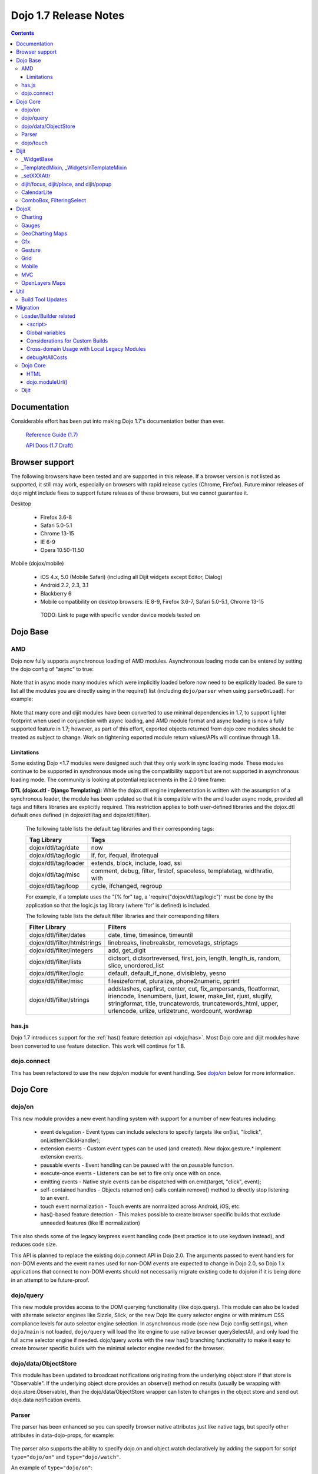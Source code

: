 .. _releasenotes/1.7:

======================
Dojo 1.7 Release Notes
======================

.. contents ::
   :depth: 3

Documentation
=============

Considerable effort has been put into making Dojo 1.7's documentation better than ever.

  `Reference Guide (1.7) <http://livedocs.dojotoolkit.org/>`_

  `API Docs (1.7 Draft) <http://staging.dojotoolkit.org/api/>`_

Browser support
===============

The following browsers have been tested and are supported in this release. If a browser version is not listed as supported, it still may work, especially on browsers with rapid release cycles (Chrome, Firefox). Future minor releases of dojo might include fixes to support future releases of these browsers, but we cannot guarantee it.

Desktop

 * Firefox 3.6-8
 * Safari 5.0-5.1
 * Chrome 13-15
 * IE 6-9
 * Opera 10.50-11.50

Mobile (dojox/mobile)

 * iOS 4.x, 5.0 (Mobile Safari) (including all Dijit widgets except Editor, Dialog)
 * Android 2.2, 2.3, 3.1
 * Blackberry 6
 * Mobile compatibility on desktop browsers: IE 8-9, Firefox 3.6-7, Safari 5.0-5.1, Chrome 13-15

  TODO: Link to page with specific vendor device models tested on

Dojo Base
=========

AMD
---
Dojo now fully supports asynchronous loading of AMD modules. Asynchronous loading mode can be entered by setting the dojo config of "async" to true:

   .. html ::

      <script data-dojo-config="async: true" src="dojo.js"></script>

Note that in async mode many modules which were implicitly loaded before now need to be explicitly loaded.   Be sure to list all the modules you are directly using in the require() list (including ``dojo/parser`` when using ``parseOnLoad``).   For example:

  .. html ::

           <script src="/dojo/dojo.js"
              data-dojo-config="parseOnLoad: true, async: true"></script>
    
          <script>
             require([
                 "dojo/dom",   // needed for dojo.byId
                 "dijit/registry",  // needed for dijit.byId
                 "dojo/parser",     // needed for parseOnLoad to run
                 ...
             ], function(dom, registry, parser){
                  // callback when above modules finish loading
                 function update(){
                     var viewNode = dom.byId("view1");
                     var view1 = registry.byId("view1");
                     view1.domNode.innerHTML = "...";
                 }
             });
    
           </script>

Note that many core and dijit modules have been converted to use minimal dependencies in 1.7, to support lighter footprint when used in conjunction with async loading, and AMD module format and async loading is now a fully supported feature in 1.7; however, as part of this effort, exported objects returned from dojo core modules should be treated as subject to change.  Work on tightening exported module return values/APIs will continue through 1.8.

Limitations
```````````

Some existing Dojo <1.7 modules were designed such that they only work in sync loading mode.  These modules continue to be supported in synchronous mode using the compatibility support but are not supported in asynchronous loading mode.  The community is looking at potential replacements in the 2.0 time frame:

**DTL (dojox.dtl - Django Templating):** While the dojox.dtl engine implementation is written with the assumption of a synchronous loader, the module has been updated so that it is compatible with the amd loader async mode, provided all tags and filters libraries are explicitly required. This restriction applies to both user-defined libraries and the dojox.dtl default ones defined (in dojox/dtl/tag and dojox/dtl/filter).

  The following table lists the default tag libraries and their corresponding tags:

  +----------------------+---------------------------------------------------------------------------+
  | Tag Library          | Tags                                                                      |
  +======================+===========================================================================+
  | dojox/dtl/tag/date   | now                                                                       |
  +----------------------+---------------------------------------------------------------------------+
  | dojox/dtl/tag/logic  | if, for, ifequal, ifnotequal                                              |
  +----------------------+---------------------------------------------------------------------------+
  | dojox/dtl/tag/loader | extends, block, include, load, ssi                                        |
  +----------------------+---------------------------------------------------------------------------+
  | dojox/dtl/tag/misc   | comment, debug, filter, firstof, spaceless, templatetag, widthratio, with |
  +----------------------+---------------------------------------------------------------------------+
  | dojox/dtl/tag/loop   | cycle, ifchanged, regroup                                                 |
  +----------------------+---------------------------------------------------------------------------+

  For example, if a template uses the "{% for" tag, a 'require("dojox/dtl/tag/logic")' must be done by the application so that the logic.js tag library (where 'for' is defined) is included.

  The following table lists the default filter libraries and their corresponding filters

  +------------------------------+---------------------------------------------------------------------------------------------------+
  | Filter Library               | Filters                                                                                           |
  +==============================+===================================================================================================+
  | dojox/dtl/filter/dates       | date, time, timesince, timeuntil                                                                  |
  +------------------------------+---------------------------------------------------------------------------------------------------+
  | dojox/dtl/filter/htmlstrings | linebreaks, linebreaksbr, removetags, striptags                                                   |
  +------------------------------+---------------------------------------------------------------------------------------------------+
  | dojox/dtl/filter/integers    | add, get_digit                                                                                    |
  +------------------------------+---------------------------------------------------------------------------------------------------+
  | dojox/dtl/filter/lists       | dictsort, dictsortreversed, first, join, length, length_is, random, slice, unordered_list         |
  +------------------------------+---------------------------------------------------------------------------------------------------+
  | dojox/dtl/filter/logic       | default, default_if_none, divisibleby, yesno                                                      |
  +------------------------------+---------------------------------------------------------------------------------------------------+
  | dojox/dtl/filter/misc        | filesizeformat, pluralize, phone2numeric, pprint                                                  |
  +------------------------------+---------------------------------------------------------------------------------------------------+
  | dojox/dtl/filter/strings     | addslashes, capfirst, center, cut, fix_ampersands, floatformat, iriencode, linenumbers,           |
  |                              | ljust, lower, make_list, rjust, slugify, stringformat, title, truncatewords, truncatewords_html,  |
  |                              | upper, urlencode, urlize, urlizetrunc, wordcount, wordwrap                                        |
  +------------------------------+---------------------------------------------------------------------------------------------------+

has.js
------
Dojo 1.7 introduces support for the :ref:`has() feature detection api <dojo/has>`.  Most Dojo core and dijit modules have been converted to use feature detection.  This work will continue for 1.8.

dojo.connect
------------
This has been refactored to use the new dojo/on module for event handling. See `dojo/on`_ below for more information.

Dojo Core
=========

dojo/on
-------

This new module provides a new event handling system with support for a number of new features including:

 - event delegation - Event types can include selectors to specify targets like on(list, "li:click", onListItemClickHandler);
 - extension events - Custom event types can be used (and created). New dojox.gesture.* implement extension events.
 - pausable events - Event handling can be paused with the on.pausable function.
 - execute-once events - Listeners can be set to fire only once with on.once.
 - emitting events - Native style events can be dispatched with on.emit(target, "click", event);
 - self-contained handles - Objects returned on() calls contain remove() method to directly stop listening to an event.
 - touch event normalization - Touch events are normalized across Android, iOS, etc.
 - has()-based feature detection - This makes possible to create browser specific builds that exclude unneeded features (like IE normalization)

This also sheds some of the legacy keypress event handling code (best practice is to use keydown instead), and reduces code size.

This API is planned to replace the existing dojo.connect API in Dojo 2.0. The arguments passed to event handlers for non-DOM events and the event names used for non-DOM events are expected to change in Dojo 2.0, so Dojo 1.x applications that connect to non-DOM events should not necessarily migrate existing code to dojo/on if it is being done in an attempt to be future-proof.

dojo/query
----------
This new module provides access to the DOM querying functionality (like dojo.query). This module can also be loaded with alternate selector engines like Sizzle, Slick, or the new Dojo lite query selector engine or with minimum CSS compliance levels for auto selector engine selection. In asynchronous mode (see new Dojo config settings), when ``dojo/main`` is not loaded, ``dojo/query`` will load the lite engine to use native browser querySelectAll, and only load the full acme selector engine if needed. dojo/query works with the new has() branching functionality to make it easy to create browser specific builds with the minimal selector engine needed for the browser.

dojo/data/ObjectStore
---------------------
This module has been updated to broadcast notifications originating from the underlying object store if that store is "Observable". If the underlying object store provides an observe() method on results (usually be wrapping with dojo.store.Observable), than the dojo/data/ObjectStore wrapper can listen to changes in the object store and send out dojo.data notification events.


Parser
------
The parser has been enhanced so you can specify browser native attributes just like native tags, but specify other attributes in data-dojo-props, for example:

   .. html ::

       <input data-dojo-type="dijit.form.TextBox" name="dept"
            data-dojo-props="scrollOnFocus: true"/>

The parser also supports the ability to specify dojo.on and object.watch declaratively by adding the support for script ``type="dojo/on"`` and ``type="dojo/watch"``.

An example of ``type="dojo/on"``:

   .. html ::

       <button data-dojo-type="dijit.form.Button">Click Me!
         <script type="dojo/on" data-dojo-event="click" data-dojo-args="e">
           console.log("I was clicked!");
         </script>
       </button>

An example of ``type="dojo/watch"`` (building on ``dojo/on``):

   .. html ::

       <button data-dojo-type="dijit.form.Button">Click Me!
         <script type="dojo/on" data-dojo-event="click" data-dojo-args="e">
           dijit.byId("textBox1").set("value", "New Value!");
         </script>
       </button>
       <div data-dojo-type="dijit.form.TextBox" id="textBox1"
            data-dojo-props="value: 'Old Value'">
         <script type="dojo/watch" data-dojo-prop="value" data-dojo-args="prop,oldValue,newValue">
           console.log("Prop '"+prop+"' was '"+oldValue+"' and is now '"+newValue+"'");
         </script>
       </div>

**Note** there is no support for deprecated attribute ``prop`` as an attribute of the ``type="dojo/watch"`` script tag.  The parser only recognizes the attribute ``data-dojo-prop``.

**Reminder:** when operating in asynchronous mode, you need to explicitly load ``dojo/parser`` in order for ``parseOnLoad: true`` to operate.  (In non-async mode, it will be required automatically with a deprecation warning.)  Technically, ``dojo/parser`` was never automatically loaded, but prior to 1.7, it would be transitively loaded in many cases, due to it being loaded by ``dijit/_Templated``, which was relied upon by many widgets.

dojo/touch
----------

This module provides an unified set of touch events - "press | move | release | cancel", which can run well across a wide range of devices(including desktops).

The rationale is very simple - "press | move | release | cancel" are mapped to:

 - "touchstart | touchmove | touchend | touchcancel" on touch devices(`W3C Touch Events Specification <http://www.w3.org/TR/touch-events/>`_)

 - "mousedown | mousemove | mouseup | mouseleave" on desktops.

So by using dojo/touch, we don't need to worry about appropriate native events when switching running platforms

dojo/touch is based on :ref:`dojo/on <dojo/on>` and the following sample usage can work well across desktop and touch devices(Android 2.3/2.3 and iOS3+ for 1.7):

   .. js ::
      
      // listen to 'touchstart' on touch devices and 'mousedown' on desktops
      dojo.touch.press(node, function(e){});

Please refer to :ref:`dojo/touch doc <dojo/touch>` for more details.

Dijit
=====

Dijit widgets should now "just work" on supported mobile devices, with the exception of the Editor widget.  This is intended to allow web apps built for desktop browsers to continue to be functional when browsed on mobile devices.

For Dialog your app must set draggable=false in order for the [x] close icon (in the Dialog's upper right hand corner) to work.   This limitation will be removed in a future release.

_WidgetBase
-----------
getParent() method added to _WidgetBase.   It will find the parent of any widget, regardless of whether or not the parent has the isContainer flag set.   The isContainer flag is no longer being used.

_TemplatedMixin, _WidgetsInTemplateMixin
----------------------------------------
A new mixin called _TemplatedMixin has been added.  It's lighter weight than _Templated and supports templated widgets which *don't* have widgets in templates.  New widgets should be built using _TemplatedMixin.   Additionally, widgets that need the widgetsInTemplate functionality should also mixin _WidgetsInTemplateMixin.

_Templated's functionality and API haven't changed.

_setXXXAttr
-----------
Previously _setXXXAttr was a function to set a widget attribute.   It can still be a function, but now it can also be an object like one of the values from attributeMap.

For example, this will copy the widget's tabIndex attribute to this.focusNode.tabIndex

   .. js ::

       _setTabIndexAttr: "focusNode"

And with the code below, myWidget.set("title", "hello world") will set this.titleNode.innerHTML to "hello world":

   .. js ::

       __setTitleAttr: { node: "titleNode", type: "innerHTML" }


This replaces attributeMap, which is deprecated and will be removed in 2.0.


dijit/focus, dijit/place, and dijit/popup
-----------------------------------------
The focus, place, and popup modules in dijit/_base have been promoted to dijit/, so they can be included explicitly by applications that don't want to include all of dijit/_base.

There are a few API changes in the top level modules compared to the ones in dijit/_base (although for backwards compatibility the modules in dijit/_base maintain their old API):

  - Popup.around() (analogous to dijit.popup.placeAroundElement()) takes a position parameter like ["before", "after"] rather than a set of tuples like {BL: "TL", ...}.   In other words, popup.around() replaces dijit.popup.placeAroundElement() but instead of dijit.getPopupAroundAlignment(xyz), just pass in xzy directly.
  - dijit/focus doesn't include the selection related code, just focus related code
  - dijit/focus provides watch() and on() methods to monitor the focused node and active widgets, rather than publishing topics focusNode, widgetBlur, and widgetFocus
  - some methods in dijit/_base/popup used to take DOMNodes or widgets as a parameter; now they just take a widget

Also note that the new dijit/popup module is only available through the new AMD API, ex:

   .. js ::

      require(["dijit/popup"], function(popup){ popup.open(...); });

 
CalendarLite
------------
dijit.CalendarLite is a new widget aimed towards mobile use.   It's like Calendar but doesn't have keyboard support or a drop down to select the month.

ComboBox, FilteringSelect
-------------------------
These classes have been enhanced to accept a :ref:`dojo.store <dojo/store>` (the new store API) for the store parameter.
The old :ref:`dojo.data API <dojo/data/api/Read>` is still supported.

DojoX
=====

Charting
--------
  - New zoom, pan, data indicator interactions have been committed in the action2d package. They allow users to interact with the chart using either mouse or touch gestures.
  - Various improvement to improve performances on particular on mobile devices (new enableCache parameter on most plot type to allow caching and reuse of gfx shapes)
  - use of AMD module format
  - Bidi text support has been added through two BidiSupport classes (one for dojox.charting, one for dojox.charting.widget). This classes need  to be required by your application in order for Bidi text support to be enabled.

Gauges
-------
  - The gauges that were previously located in the dojox.widget namespace have been moved to dojox.gauges.
  - Several new indicators have been added to create your custom gauges, for example a text indicator to draw the value of the gauge as a text.
  - The circular gauge can now be created clockwise or counter-clockwise.
  - The layout of labels in the circular scale are improved.
  - Gauges now support touch interaction on mobile devices.
  - dojox.gauges now uses the AMD module format
  - Three new pre-built gauges with a glossy look are now available : The GlossyHorizontalGauge, the GlossyCircularGauge and the GlossySemiCircularGauge.

GeoCharting Maps
----------------
  - Various improvements of the dojox.geo.charting module like tooltip management, color change animation when changing data series.
  - New dataStore structure, new data binding between the map element and the dataStore element.
  - Allow interactive zoom/pan of the map using either mouse or touch gestures, through the installation of dedicated interactor classes.
  - New Map Dijit component wrapping the non-dijit dojox.geo.charting Map component, for easier integration.
  - Use of AMD module format.

Gfx
---
  - Shapes are now identified via an associated unique id (Shape.getUID()). Coupled to this, the new dojox.gfx.shape.byId() function returns the shape associated with a given id.
  - Add input events support to canvas renderer. It is enabled by default and can be disabled by setting the dojoConfig 'canvasEvents' flag to 'false'.
  - The gfx shape targeted by a mouse event can be retrieved from the event itself by means of the 'gfxTarget' event property:

   .. js ::

      group.connect("onmousedown", function(evt){ var s = evt.gfxTarget; ... });


Gesture
------------

Based on :ref:`dojo/touch <dojo/touch>` and :ref:`dojo/on <dojo/on>`, this new module provides a mechanism to write gestures that can run well on difference devices including desktop (for single gestures) and various touch devices.

dojox/gesture/Base

An abstract parental class for various gesture implementations, it's mainly responsible for:

 - Binding on() listener handlers for supported gesture events, e.g. tap, taphold, doubletap
 - Monitoring underneath events and process different phases - 'press'|'move'|'release'|'cancel'
 - Firing and bubbling gesture events with on() API

A gesture implementation only needs to extend this and overwrite appropriate phase handlers - press() | move() | release() | cancel() for recognizing and firing gestures
 
dojox/gesture/tap(single touch only)

 - Provide common tap gestures including tap, tap.hold and tap.doubletap
 - Customizable settings e.g. threshold for tap.hold, effective radius for a valid tap.doubletap
 
dojox/gesture/swipe(single touch only)

 - Provide common swipe gestures including swipe, swipe.end

Also the `touch & gesture demo <http://demos.dojotoolkit.org/demos/touch/demo.html>`_ shows how dijit/form/HorizontalSlider and dojo/dnd are now running well on iOS4+ with the new dojo/touch and dojox/gesture. Besides a tap gesture, the demo also shows how easy it is to write a new rotate gesture with multiple touch support.
 
Please refer to :ref:`dojox/gesture doc <dojox/gesture>` for more details.


Grid
----
DataGrid/EnhancedGrid/TreeGrid/LazyTreeGrid

- Numerous issues have been fixed for 1.7, please refer to the `defect list <http://trac.dojotoolkit.org/query?status=closed&component=DojoX+Grid&order=priority&milestone=1.7&col=id&col=summary&col=type&col=priority>`_ for more details.
 
 
Next generation of Grid

- Incubation projects `dgrid <https://github.com/SitePen/dgrid>`_  and `gridx <https://github.com/evanhw/gridx>`_ are also in progress and working closely for the next generation of Grid.


Mobile
------

Dojo Mobile is now considered a first class Mobile library, fully supporting lightweight (baseless) AMD loading and the new Dojo Build System. A new reference guide has been written for the Dojo Mobile project, and full API docs are now available.

  :ref:`Dojo Mobile Reference Guide <dojox/mobile>`

 - BlackBerry OS6 theme has been added.  For the full list of supported mobile devices & OS' see above.
 - dojox.mobile.deviceTheme is a device theme loader, which detects the mobile device being used and automatically loads an appropriate theme
 - New SpinWheel widget allows you to select values from spin wheels. Two variations, SpinWheelDatePicker and SpinWheelTimePicker, are also available.
 - New Carousel widget shows a list of images from which you can select an item.
 - New RoundRectDataList and EdgeToEdgeDataList widgets are data-driven versions of the RoundRectList and EdgeToEdgeList.
 - New PageIndicator widget shows the current page of swap views with small dots. It can be used with SwapView or Carousel.
 - Several new transition animations have been added: Dissolve, Flip2, Cover, Reveal, Slide Vertical, Cover Vertical, Reveal Vertical, Swirl, Zoom In/Out, and Scale In/Out.
 - The FlippableView widget has been renamed to SwapView.
 - dojox.mobile now uses the AMD module format
 - TextBox widget moved from mobile/app/ to mobile/.
 - New Tooltip widget to popup a container for either simple text or another widget.
 - New Overlay widget to slide up form the bottom another input widget, and then slides down when done.
 - New Opener widget adds runtime screen-size detection and uses Tooltip for the larger mobile devices, and Overlay on small-screen devices.
 - New ComboBox widget (still experimental) that combines searchable text input similar to dijit.form.ComboBox.
 - New ExpandingTextarea widget grows and shrinks vertically as needed to accommodate the end-user text.
 - New Slider widget to enable users to easily adjust a value with touch/dragging gestures.
 - New HTML form input widget wrappers (Textarea, CheckBox, RadioButton) to allow simple form constructs to be used with various dijit container/dialog widgets.

 Limitations:

 - The transition animations use the capability of the CSS 3 transition or the CSS 3 animation, and their behavior highly depends on device and browser. Thus some transition animations do not work smoothly on Android and BlackBerry devices.
 - ScrollableView often freezes on HTC Android devices, such as HTC Evo, HTC Desire, etc. The problem occurs especially when you perform another scroll operation while the screen is still scrolling. This is not a dojo-specific issue because other JavaScript toolkits have the same problem. There are no workarounds available at present.
 - Sometimes touching an html form control, such as an input field or a button, placed in ScrollableView on Android devices cannot set focus to it. Sometimes it is successful if you try a couple of times.

MVC
---
  dojox.mvc is a new experimental dojox project about separation of MVC concerns on the client, thereby easing the development of data-rich applications using Dojo (enterprise apps, IT apps, CRUD scenarios, patterns like master-detail and others). This first release contains:

  - A first-class data model which can talk to data stores
  - Data binding mixin that allows widgets or arbitrary view components to bind to locations in above data model
  - MVC containers like group (for hierarchical data) and repeat (for repeating data i.e. arrays)
  - MVC widgets such as data-bound output and data-driven simple UI generator
  - Samples for number of data-rich patterns that can be built using the above

OpenLayers Maps
---------------
  - New dojox.geo.openlayers mapping package based on the OpenLayers library (See http://www.openlayers.org/ ).
  - Allow user to add georeferenced Gfx shapes on a background map.
  - Allow user to place georeferenced widgets on the map.
  - Use of AMD module format.

Util
====

Build Tool Updates
------------------

The Build Tools have been completely reimplemented in Dojo 1.7, to take full advantage of AMD and has() and optionally Node.js and Closure Compiler, while still being fully backward compatible with the old build tools.  A complete reference guide has being prepared here with all the information:

  :ref:`Build Tool Reference Guide (1.7 Draft) <build/buildSystem>`

As part of this reimplementation, two important changes have been made:

1. Due to increased flexibility in the new loader, the "clean" action is now a no-op in order to avoid any
   unintentional file deletion. Cleaning the destination directory before a build must now be done manually.
2. The ``discard`` option has been replaced with an ``exclude`` option. Instead of creating a layer with the
   ``discard`` flag, use ``exclude`` on your existing layers to explicitly exclude modules from them. See
   :ref:`the writeAmd documentation <build/transforms/writeAmd>` for details on these options.

Migration
=========

Loader/Builder related
----------------------

<script>
````````
Previously you may have been loading modules or layers via script tags, for example:

   .. html ::

      <script src="/mysite/app/MyWidget.js">

Although this idiom will still work with the standard, built distribution, it is deprecated. Further, it no longer
works with unbuilt versions of the toolkit (e.g. the source distribution), and will result in the program failing to
load and give "multipleDefine" errors in the console. Instead you must load it through ``dojo.require()``:

   .. js ::

      dojo.require("app.MyWidget");

Or the new AMD require() API.


Global variables
````````````````
Prior to v1.7, it was possible to define global functions within a module by writing something like this:

   .. html ::

      dojo.provide("my.module");
      function myOnClick(){ ... }

On some browsers, in some cases, ``myOnClick()`` would be defined in the global space.

Starting with v1.7, *all* modules are evaluated within a closing function which results in the definition above residing within
the closure--not the global space. If you really want to add a function in the global space from within a module, then use ``dojo.global``:

   .. html ::

      dojo.provide("my.module");
      dojo.global.myOnClick = function(){ ... }

Considerations for Custom Builds
````````````````````````````````

selectorEngine
''''''''''''''

Note that the acme query engine is no longer automatically built into ``dojo.js`` by default, which will typically
result in an extra network request for ``dojo/selector/acme.js`` when ``dojo/query`` or Dojo base is loaded.
To include acme in ``dojo.js``, specify ``selectorEngine: "acme"`` in the build profile or ``selectorEngine=acme``
on the command line.  You can see an example of this in ``standard.profile.js`` in Dojo 1.7.1.

For more information on selector engines, see the :ref:`dojo/query documentation <dojo/query>`.

dijit/_base
'''''''''''

Previously, ``dijit/_base`` was automatically pulled in as a dependency of ``dijit/_Widget``.  As of 1.7, it is now
conditionally pulled in only if the legacy loader is in use, for backwards-compatibility.  However, due to this
change, the builder no longer sees ``dijit/_base`` as a dependency of ``dijit/_Widget``, and does not pull it in as
a result.

This may lead to additional network requests observed in applications with custom layers affected by this change.
To resolve this, add ``"dijit._base"`` as an explicit dependency of the layer.

Cross-domain Usage with Local Legacy Modules
````````````````````````````````````````````

Dojo 1.7 currently has a limitation where it is unable to properly load local modules which use the legacy
``dojo.require`` syntax alongside ``dojo.js`` from another domain.  Currently the only workarounds are to update
the local modules to use AMD syntax, or download the Dojo Toolkit and run all modules from the same host.
See `defect #14459 <http://bugs.dojotoolkit.org/ticket/14459>`_.

debugAtAllCosts
```````````````
The debugAtAllCosts djConfig flag is no longer supported, and will be ignored.

Possible workarounds for a particular app are:

 * Convert the app to AMD and load with async:true, thereby using a standard AMD loader which script-injects everything.
 * Do a build, which converts all legacy modules to AMD modules.

Note: to do a true conversion that takes advantage of all of the features of AMD and removes things like dojo.getObject requires more work than the build app can do mechanically.

Dojo Core
---------

HTML
````
- dojo._getBorderBox() has been removed, use dojo.position() instead
- dojo._setOpacity() has been removed, use dojo.style(node, "opacity", ...) instead
- dojo.hasClass crashes if passed a DomNode which is a Text node; application code should make sure it doesn't pass in text nodes.   (They don't have class settings anyway.)
- The private dojo._setMarginBox() and dojo._setContentSize() have been removed, and replaced with public dojo.setMarginBox() and dojo.setContentSize() functions.   The new API's take a hash (like dojo.marginBox() and dojo.contentBox()), ex:   dojo.setMarginBox(node, {h: 50, w: 30}), rather than a list of arguments like the previous private functions, ex: dojo._setMarginBox(node, NaN, NaN, 50, 30).

dojo.moduleUrl()
````````````````
dojo.moduleUrl() returns a string instead of an object.   It won't affect most apps, unless you are accessing the internal members, ex: dojo.moduleUrl(...).uri.

Dijit
-----
- Many widgets which used to extend _Templated now extend _TemplatedMixin.   If you have custom widgets that extend standard widgets, and use widgetsInTemplate: true, you may need to also mixin dijit._WidgetsInTemplate

- The dijit.Calendar template has been modified to have ${!dayCellsHtml} and ${!dateRowsHtml} variables for the M-F (days of week) row, and the 1-31 days-of-the-month cells.  Custom calendar templates should be updated to contain these variables rather than markup for those sections.  If custom versions of Calendar need to modify the structure of days-of-week or days-of-month cells, they can override the new Calendar attributes: dowTemplateString, dateTemplateString, and weekTemplateString.

- For ComboBox/FilteringSelect, if you need to set the store after creation, be sure to use the set("store", myStore) API rather than just setting it directly (myCombo.store = myStore).    The latter will fail when myStore is an old dojo.data store rather than the new dojo.store API.

- If you have specified a custom labelFunc() for a dijit.form.ComboBox/FilteringSelect, it will be passed an item and store of the new :ref:`dojo.store <dojo/store>` API.   This generally won't be a problem unless you are depending on internals of the item (ex: depending on item being a DOMNode rather than a JavaScript hash), or accessing the store as a global variable rather than as the second parameter to the labelFunc() callback.

- If you want to allow for rich text saving with back/forward actions, you must add a text area to your page with the id==dijit._scopeName + "._editor.RichText.value" (typically "dijit._editor.RichText.value). For example:

    .. js ::

        <textarea id="dijit._editor.RichText.value" style="display:none;position:absolute;top:-100px;left:-100px;height:3px;width:3px;overflow:hidden;"></textarea>

Previously this was done automatically in general (although it was always necessary for XD builds).

- If you are setting ValidationTextBox.tooltipPosition or Tooltip.defaultPosition, note that as of 1.7.2 the valid values are
  "above-centered", "below-centered", "after-centered", "before-centered".
